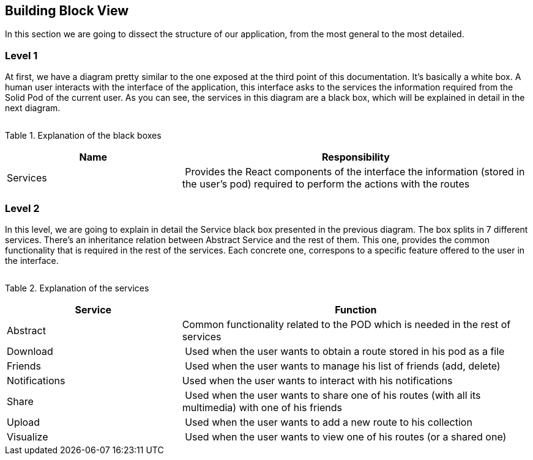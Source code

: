 [[section-building-block-view]]


== Building Block View

In this section we are going to dissect the structure of our application, from the most general to the most detailed.





=== Level 1

At first, we have a diagram pretty similar to the one exposed at the third point of this documentation.
It's basically a white box. A human user interacts with the interface of the application, this interface asks to the services
the information required from the Solid Pod of the current user. As you can see, the services in this diagram are a black box,
which will be explained in detail in the next diagram.

image:doc05_whiteBoxViaDe.jpeg[""]

Table 1. Explanation of the black boxes
[cols="1,2" options="header"]
|===
| **Name** | **Responsibility**
| Services | Provides the React components of the interface the information (stored in the user's pod) required to perform the actions with the routes
|===






=== Level 2

In this level, we are going to explain in detail the Service black box presented in the previous diagram. The box splits in 7 different services. There's an inheritance relation between Abstract Service and the rest of them. This one, provides the common functionality that is required in the rest of the services. Each concrete one, correspons to a specific feature offered to the user in the interface.

image:doc05_whiteBoxServices.jpeg[""]

Table 2. Explanation of the services
[cols="1,2" options="header"]
|===
| **Service** | **Function**
| Abstract | Common functionality related to the POD which is needed in the rest of services
| Download | Used when the user wants to obtain a route stored in his pod as a file
| Friends | Used when the user wants to manage his list of friends (add, delete)
| Notifications | Used when the user wants to interact with his notifications
| Share | Used when the user wants to share one of his routes (with all its multimedia) with one of his friends
| Upload | Used when the user wants to add a new route to his collection
| Visualize | Used when the user wants to view one of his routes (or a shared one)
|===

